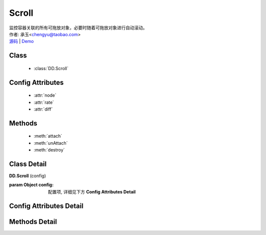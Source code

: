.. module:: Scroll

Scroll
===============================================

|  监控容器关联的所有可拖放对象，必要时随着可拖放对象进行自动滚动。
|  作者: 承玉<chengyu@taobao.com>
|  `源码 <https://github.com/kissyteam/kissy/tree/master/src/dd/scroll.js>`_  | `Demo <../../../demo/component/dd/droppabledelegate.html>`_

Class
-----------------------------------------------

  * :class:`DD.Scroll`

Config Attributes
-----------------------------------------------

  * :attr:`node`
  * :attr:`rate`
  * :attr:`diff`
  
Methods
-----------------------------------------------

  * :meth:`attach`
  * :meth:`unAttach`
  * :meth:`destroy`


Class Detail
-----------------------------------------------

.. class:: DD.Scroll
    
    | **DD.Scroll** (config)

    :param Object config: 配置项, 详细见下方 **Config Attributes Detail**
    

Config Attributes Detail
-----------------------------------------------
    
.. attribute:: node

    {String | HTMLElement} - 自动滚动容器，随其内的可拖放节点自动滚动。

.. attribute:: rate

    {Array<number>} - 长度为 2，默认值 [10,10] . 表示容器自动滚动的速度，数组元素 1 表示横向滚动的速度，数组元素 2 表示纵向滚动的速度。

.. attribute:: diff

    {String} - 长度为 2，默认值 [20,20] . 当鼠标进入容器内边缘区域时开始自动滚动。 数组元素 1 表示横向容器内边缘宽度，数组元素 2 表示纵向容器内边缘宽度。

    .. image:: /docs/html/images/scroll.png


Methods Detail
-----------------------------------------------

.. method:: attach

    | **attach** (drag)
    | 注册可拖放对象到当前容器。

    :param Draggable drag: 需要使容器自动滚动的 Draggable 对象

.. method:: unAttach

    | **unAttach** (drag)
    | 解除当前容器关联的可拖放对象。

    :param Draggable drag: 使容器自动滚动的 Draggable 对象

.. method:: destroy

    | **destroy** (drag)
    | 解除当前容器关联的所有可拖放对象。


